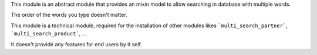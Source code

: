 This module is an abstract module that provides an mixin model to allow
searching in database with multiple words.

The order of the words you type doesn't matter.

This module is a technical module, required for the installation of other
modules likes ```multi_search_partner```, ```multi_search_product```, ...

It doesn't provide any features for end users by it self.
